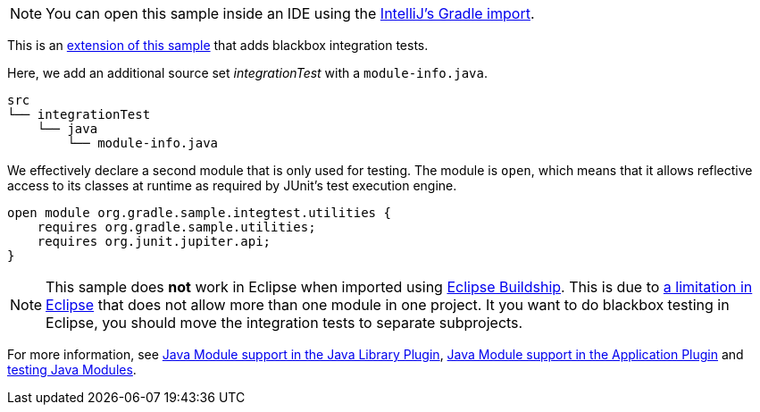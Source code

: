 NOTE: You can open this sample inside an IDE using the https://www.jetbrains.com/help/idea/gradle.html#gradle_import_project_start[IntelliJ's Gradle import].

This is an link:sample_java_modules_multi_project.html[extension of this sample] that adds blackbox integration tests.

Here, we add an additional source set _integrationTest_ with a `module-info.java`.

```
src
└── integrationTest
    └── java
        └── module-info.java
```

We effectively declare a second module that is only used for testing.
The module is `open`, which means that it allows reflective access to its classes at runtime as required by JUnit's test execution engine.

```
open module org.gradle.sample.integtest.utilities {
    requires org.gradle.sample.utilities;
    requires org.junit.jupiter.api;
}
```

NOTE: This sample does **not** work in Eclipse when imported using https://projects.eclipse.org/projects/tools.buildship[Eclipse Buildship].
This is due to https://bugs.eclipse.org/bugs/show_bug.cgi?id=520667[a limitation in Eclipse] that does not allow more than one module in one project.
It you want to do blackbox testing in Eclipse, you should move the integration tests to separate subprojects.

For more information, see link:{userManualPath}/java_library_plugin.html#sec:java_library_modular[Java Module support in the Java Library Plugin],
link:{userManualPath}/application_plugin.html#sec:application_modular[Java Module support in the Application Plugin] and
link:{userManualPath}/java_testing.html#sec:java_testing_modular[testing Java Modules].
